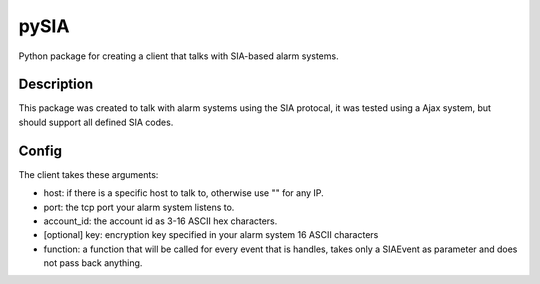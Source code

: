 =====
pySIA
=====


Python package for creating a client that talks with SIA-based alarm systems.


Description
===========

This package was created to talk with alarm systems using the SIA protocal, it was tested using a Ajax system, but should support all defined SIA codes.


Config 
==========

The client takes these arguments:

- host: if there is a specific host to talk to, otherwise use "" for any IP.
- port: the tcp port your alarm system listens to.
- account_id: the account id as 3-16 ASCII hex characters.
- [optional] key: encryption key specified in your alarm system 16 ASCII characters
- function: a function that will be called for every event that is handles, takes only a SIAEvent as parameter and does not pass back anything.

